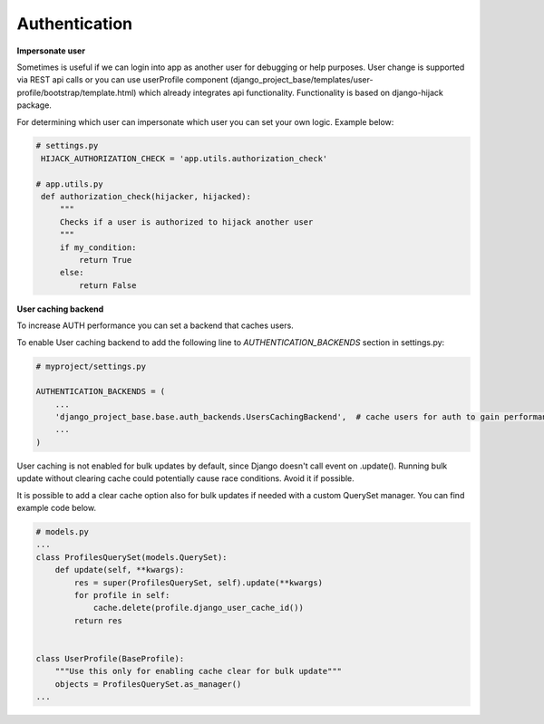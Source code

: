 Authentication
==============


**Impersonate user**

Sometimes is useful if we can login into app as another user for debugging or help purposes.
User change is supported via REST api calls or you can use userProfile component (django_project_base/templates/user-profile/bootstrap/template.html)
which already integrates api functionality. Functionality is based on django-hijack package.

For determining which user can impersonate which user you can set your own logic. Example below:

.. code-block:: python

   # settings.py
    HIJACK_AUTHORIZATION_CHECK = 'app.utils.authorization_check'

   # app.utils.py
    def authorization_check(hijacker, hijacked):
        """
        Checks if a user is authorized to hijack another user
        """
        if my_condition:
            return True
        else:
            return False


**User caching backend**

To increase AUTH performance you can set a backend that caches users.

To enable User caching backend to add the following line to *AUTHENTICATION_BACKENDS* section in settings.py:

.. code-block:: python

   # myproject/settings.py

   AUTHENTICATION_BACKENDS = (
       ...
       'django_project_base.base.auth_backends.UsersCachingBackend',  # cache users for auth to gain performance
       ...
   )

User caching is not enabled for bulk updates by default, since Django doesn't call event on .update(). Running bulk
update without clearing cache could potentially cause race conditions. Avoid it if possible.

It is possible to add a clear cache option also for bulk updates if needed with a custom QuerySet manager. You can find
example code below.

.. code-block:: python

  # models.py
  ...
  class ProfilesQuerySet(models.QuerySet):
      def update(self, **kwargs):
          res = super(ProfilesQuerySet, self).update(**kwargs)
          for profile in self:
              cache.delete(profile.django_user_cache_id())
          return res


  class UserProfile(BaseProfile):
      """Use this only for enabling cache clear for bulk update"""
      objects = ProfilesQuerySet.as_manager()
  ...